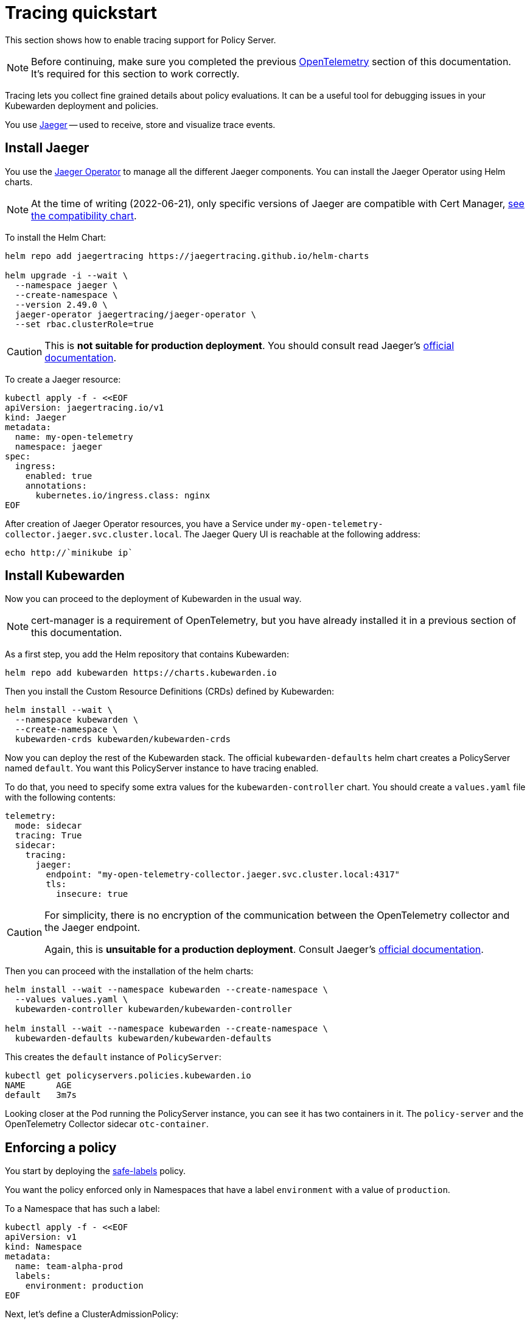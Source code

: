= Tracing quickstart
:description: A tracing quickstart for Kubewarden.
:doc-persona: ["kubewarden-operator", "kubewarden-integrator"]
:doc-topic: ["operator-manual", "telemetry", "tracing", "quick-start"]
:doc-type: ["howto"]
:keywords: ["kubewarden", "kubernetes", "tracing", "quickstart"]
:sidebar_label: Tracing
:current-version: {page-origin-branch}

This section shows how to enable tracing support for
Policy Server.

[NOTE]
====
Before continuing, make sure you completed the previous
xref:howtos/telemetry/10-opentelemetry-qs.adoc#_install_opentelemetry[OpenTelemetry] section
of this documentation. It's required for this section to work correctly.
====


Tracing lets you collect fine grained details about policy evaluations. It can
be a useful tool for debugging issues in your Kubewarden deployment and policies.

You use https://www.jaegertracing.io/[Jaeger] -- used to receive, store and visualize trace
events.

== Install Jaeger

You use the https://github.com/jaegertracing/jaeger-operator[Jaeger Operator]
to manage all the different Jaeger components. You can install the Jaeger Operator using Helm charts.

[NOTE]
====
At the time of writing (2022-06-21), only specific versions of Jaeger are compatible with
Cert Manager, https://github.com/jaegertracing/helm-charts/blob/main/charts/jaeger-operator/COMPATIBILITY.md[see the compatibility chart].
====

To install the Helm Chart:

[subs="+attributes",console]
----
helm repo add jaegertracing https://jaegertracing.github.io/helm-charts

helm upgrade -i --wait \
  --namespace jaeger \
  --create-namespace \
  --version 2.49.0 \
  jaeger-operator jaegertracing/jaeger-operator \
  --set rbac.clusterRole=true
----

[CAUTION]
====
This is *not suitable for production deployment*.
You should consult read Jaeger's https://www.jaegertracing.io/docs/latest/operator/[official documentation].
====

To create a Jaeger resource:

[subs="+attributes",console]
----
kubectl apply -f - <<EOF
apiVersion: jaegertracing.io/v1
kind: Jaeger
metadata:
  name: my-open-telemetry
  namespace: jaeger
spec:
  ingress:
    enabled: true
    annotations:
      kubernetes.io/ingress.class: nginx
EOF
----

After creation of Jaeger Operator resources, you have a
Service under `my-open-telemetry-collector.jaeger.svc.cluster.local`.
The Jaeger Query UI is reachable at the following address:

[subs="+attributes",console]
----
echo http://`minikube ip`
----

== Install Kubewarden

Now you can proceed to the deployment of Kubewarden in the usual way.

[NOTE]
====
cert-manager is a requirement of OpenTelemetry,
but you have already installed it in a previous section of this documentation.
====

As a first step, you add the Helm repository that contains Kubewarden:

[subs="+attributes",console]
----
helm repo add kubewarden https://charts.kubewarden.io
----

Then you install the Custom Resource Definitions (CRDs) defined by
Kubewarden:

[subs="+attributes",console]
----
helm install --wait \
  --namespace kubewarden \
  --create-namespace \
  kubewarden-crds kubewarden/kubewarden-crds
----

Now you can deploy the rest of the Kubewarden stack. The official
`kubewarden-defaults` helm chart creates a PolicyServer named `default`. You
want this PolicyServer instance to have tracing enabled.

To do that, you need to specify some extra values for the
`kubewarden-controller` chart. You should create a `values.yaml` file with the
following contents:

[subs="+attributes",yaml]
----
telemetry:
  mode: sidecar
  tracing: True
  sidecar:
    tracing:
      jaeger:
        endpoint: "my-open-telemetry-collector.jaeger.svc.cluster.local:4317"
        tls:
          insecure: true
----

[CAUTION]
====
For simplicity, there is no encryption of the communication between the
OpenTelemetry collector and the Jaeger endpoint.

Again, this is *unsuitable for a production deployment*.
Consult Jaeger's https://www.jaegertracing.io/docs/latest/operator/[official documentation].
====

Then you can proceed with the installation of the helm charts:

[subs="+attributes",console]
----
helm install --wait --namespace kubewarden --create-namespace \
  --values values.yaml \
  kubewarden-controller kubewarden/kubewarden-controller

helm install --wait --namespace kubewarden --create-namespace \
  kubewarden-defaults kubewarden/kubewarden-defaults
----

This creates the `default` instance of `PolicyServer`:

[subs="+attributes",console]
----
kubectl get policyservers.policies.kubewarden.io
NAME      AGE
default   3m7s
----

Looking closer at the Pod running the PolicyServer instance, you can see it has
two containers in it. The `policy-server` and the OpenTelemetry
Collector sidecar `otc-container`.

== Enforcing a policy

You start by deploying the https://github.com/kubewarden/safe-labels-policy[safe-labels]
policy.

You want the policy enforced only in Namespaces that have a
label `environment` with a value of `production`.

To a Namespace that has such a label:

[subs="+attributes",console]
----
kubectl apply -f - <<EOF
apiVersion: v1
kind: Namespace
metadata:
  name: team-alpha-prod
  labels:
    environment: production
EOF
----

Next, let's define a ClusterAdmissionPolicy:

[subs="+attributes",yaml]
----
kubectl apply -f - <<EOF
apiVersion: policies.kubewarden.io/v1
kind: ClusterAdmissionPolicy
metadata:
  name: safe-labels
spec:
  module: registry://ghcr.io/kubewarden/policies/safe-labels:v0.1.6
  settings:
    mandatory_labels:
    - owner
  rules:
    - apiGroups:
        - apps
      apiVersions:
        - v1
      resources:
        - deployments
      operations:
        - CREATE
        - UPDATE
  namespaceSelector:
    matchExpressions:
    - key: environment
      operator: In
      values: ["production"]
  mutating: false
EOF
----

You need to wait for the policy to become active:

[subs="+attributes",console]
----
kubectl wait --for=condition=PolicyActive clusteradmissionpolicy/safe-labels
----

Once the policy is active, you can try it:

[subs="+attributes",console]
----
kubectl apply -f - <<EOF
apiVersion: apps/v1
kind: Deployment
metadata:
  name: nginx-deployment
  namespace: team-alpha-prod
  labels:
    owner: octocat
spec:
  selector:
    matchLabels:
      app: nginx
  replicas: 0
  template:
    metadata:
      labels:
        app: nginx
    spec:
      containers:
      - name: nginx
        image: nginx:latest
        ports:
        - containerPort: 80
EOF
----

The policy permits the creation of this Deployment object as it doesn't violate the policy.

The policy blocks this Deployment object:

[subs="+attributes",console]
----
kubectl apply -f - <<EOF
apiVersion: apps/v1
kind: Deployment
metadata:
  name: nginx-deployment-without-labels
  namespace: team-alpha-prod
spec:
  selector:
    matchLabels:
      app: nginx
  replicas: 0
  template:
    metadata:
      labels:
        app: nginx
    spec:
      containers:
      - name: nginx
        image: nginx:latest
        ports:
        - containerPort: 80
EOF
----

The policy isn't enforced in another Namespace.

This command creates a new Namespace called `team-alpha-staging`:

[subs="+attributes",console]
----
kubectl apply -f - <<EOF
apiVersion: v1
kind: Namespace
metadata:
  name: team-alpha-staging
  labels:
    environment: staging
EOF
----

The policy permits the creation of a Deployment resource,
without any labels, in the `team-alpha-staging` Namespace:

----
kubectl apply -f - <<EOF
apiVersion: apps/v1
kind: Deployment
metadata:
  name: nginx-deployment-without-labels
  namespace: team-alpha-staging
spec:
  selector:
    matchLabels:
      app: nginx
  replicas: 0
  template:
    metadata:
      labels:
        app: nginx
    spec:
      containers:
      - name: nginx
        image: nginx:latest
        ports:
        - containerPort: 80
EOF
----

As expected, this resource is successfully created.

== Exploring the Jaeger UI

You can see the trace events are sent by the PolicyServer instance to Jaeger,
as there is a new service `kubewarden-policy-server` listed in the UI:

image::jaeger-ui-home.png[Jaeger dashboard]

The Jaeger collector is properly receiving the traces generated by our PolicyServer.

To access the Jaeger UI, you can create an ingress or use
`kubectl -n jaeger port-forward service/my-open-telemetry-query 16686`
then go to link:localhost:16686[localhost:16686].
